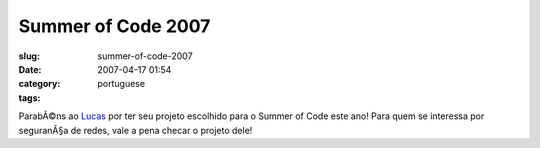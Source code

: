 Summer of Code 2007
###################
:slug: summer-of-code-2007
:date: 2007-04-17 01:54
:category:
:tags: portuguese

ParabÃ©ns ao
`Lucas <http://seringueira.din.uem.br/~lmveloso/modules/news/article.php?storyid=30>`__
por ter seu projeto escolhido para o Summer of Code este ano! Para quem
se interessa por seguranÃ§a de redes, vale a pena checar o projeto dele!
